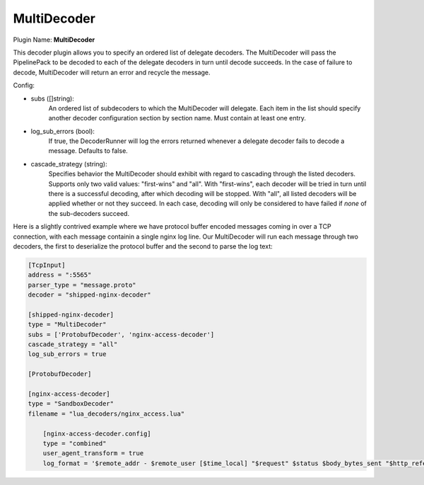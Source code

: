 .. _config_multidecoder:

MultiDecoder
============

Plugin Name: **MultiDecoder**

This decoder plugin allows you to specify an ordered list of delegate
decoders.  The MultiDecoder will pass the PipelinePack to be decoded to each
of the delegate decoders in turn until decode succeeds.  In the case of
failure to decode, MultiDecoder will return an error and recycle the message.

Config:

- subs ([]string):
    An ordered list of subdecoders to which the MultiDecoder will delegate.
    Each item in the list should specify another decoder configuration section
    by section name. Must contain at least one entry.

- log_sub_errors (bool):
    If true, the DecoderRunner will log the errors returned whenever a
    delegate decoder fails to decode a message. Defaults to false.

- cascade_strategy (string):
    Specifies behavior the MultiDecoder should exhibit with regard to
    cascading through the listed decoders. Supports only two valid values:
    "first-wins" and "all". With "first-wins", each decoder will be tried in
    turn until there is a successful decoding, after which decoding will be
    stopped. With "all", all listed decoders will be applied whether or not
    they succeed. In each case, decoding will only be considered to have
    failed if *none* of the sub-decoders succeed.

Here is a slightly contrived example where we have protocol buffer encoded
messages coming in over a TCP connection, with each message containin a single
nginx log line. Our MultiDecoder will run each message through two decoders,
the first to deserialize the protocol buffer and the second to parse the log
text:

.. code-block:: ini

    [TcpInput]
    address = ":5565"
    parser_type = "message.proto"
    decoder = "shipped-nginx-decoder"

    [shipped-nginx-decoder]
    type = "MultiDecoder"
    subs = ['ProtobufDecoder', 'nginx-access-decoder']
    cascade_strategy = "all"
    log_sub_errors = true

    [ProtobufDecoder]

    [nginx-access-decoder]
    type = "SandboxDecoder"
    filename = "lua_decoders/nginx_access.lua"

        [nginx-access-decoder.config]
        type = "combined"
        user_agent_transform = true
        log_format = '$remote_addr - $remote_user [$time_local] "$request" $status $body_bytes_sent "$http_referer" "$http_user_agent"'
